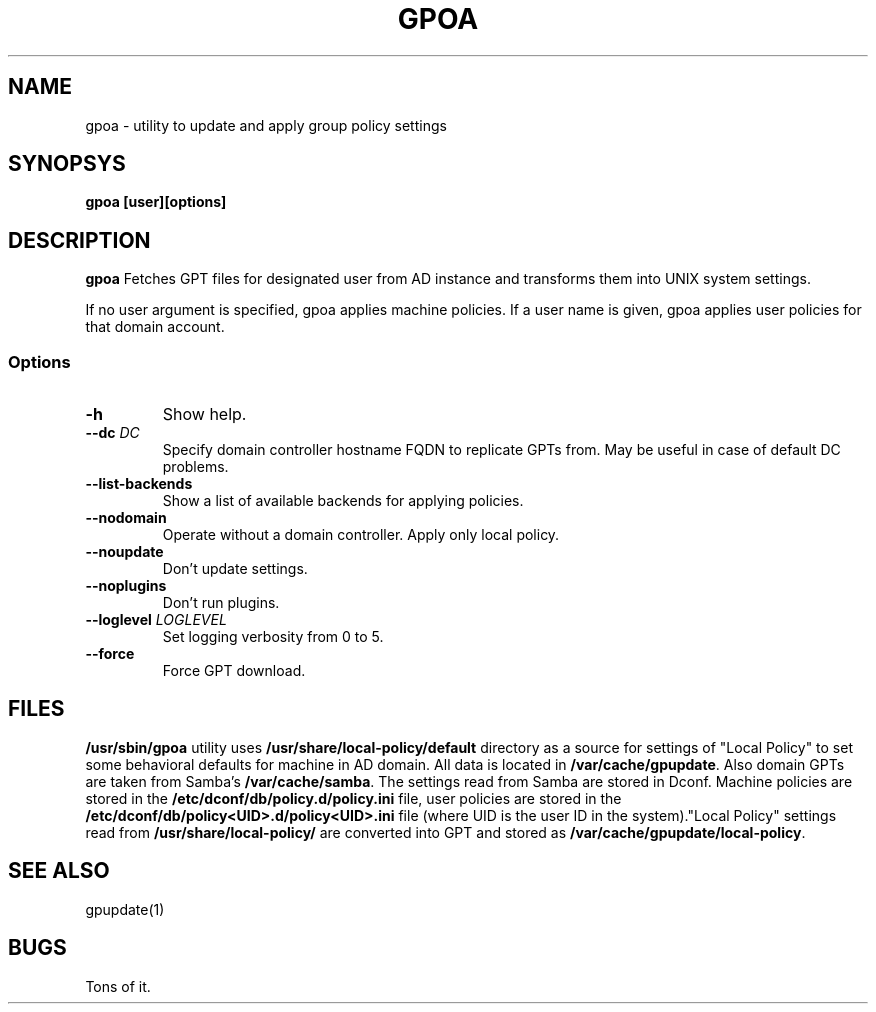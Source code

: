 .\" GPOA - GPO Applier for Linux
.\"
.\" Copyright (C) 2019-2020 BaseALT Ltd.
.\"
.\" This program is free software: you can redistribute it and/or modify
.\" it under the terms of the GNU General Public License as published by
.\" the Free Software Foundation, either version 3 of the License, or
.\" (at your option) any later version.
.\"
.\" This program is distributed in the hope that it will be useful,
.\" but WITHOUT ANY WARRANTY; without even the implied warranty of
.\" MERCHANTABILITY or FITNESS FOR A PARTICULAR PURPOSE.  See the
.\" GNU General Public License for more details.
.\"
.\" You should have received a copy of the GNU General Public License
.\" along with this program.  If not, see <http://www.gnu.org/licenses/>.
.TH GPOA 1
.
.SH NAME
gpoa \- utility to update and apply group policy settings
.
.SH SYNOPSYS
.B gpoa [user][options]
.
.SH DESCRIPTION
.B gpoa
Fetches GPT files for designated user from AD instance and transforms
them into UNIX system settings.

If no user argument is specified, gpoa applies machine policies.
If a user name is given, gpoa applies user policies for that domain account.
.SS Options
.TP
\fB-h\fP
Show help.
.TP
\fB--dc \fIDC\fP
Specify domain controller hostname FQDN to replicate GPTs from. May be
useful in case of default DC problems.
.TP
\fB--list-backends\fP
Show a list of available backends for applying policies.
.TP
\fB--nodomain\fP
Operate without a domain controller. Apply only local policy.
.TP
\fB--noupdate\fP
Don't update settings.
.TP
\fB--noplugins\fP
Don't run plugins.
.TP
\fB--loglevel \fILOGLEVEL\fP
Set logging verbosity from 0 to 5.
.TP
\fB--force\fP
Force GPT download.
.
.SH FILES
\fB/usr/sbin/gpoa\fR utility uses \fB/usr/share/local-policy/default\fR
directory as a source for settings of "Local Policy" to set some
behavioral defaults for machine in AD domain.
.
All data is located in \fB/var/cache/gpupdate\fR. Also domain GPTs are
taken from Samba's \fB/var/cache/samba\fR.
.
The settings read from Samba are stored in
Dconf. Machine policies are stored in the \fB/etc/dconf/db/policy.d/policy.ini\fR file,
user policies are stored in the \fB/etc/dconf/db/policy<UID>.d/policy<UID>.ini\fR file
(where UID is the user ID in the system)."Local Policy" settings
read from \fB/usr/share/local-policy/\fR are converted
into GPT and stored as \fB/var/cache/gpupdate/local-policy\fR.
.SH "SEE ALSO"
gpupdate(1)
.SH BUGS
Tons of it.

